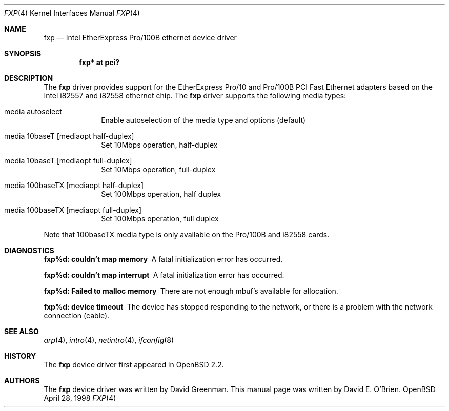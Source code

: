 .\"	$OpenBSD: fxp.4,v 1.6 1998/09/22 21:53:15 deraadt Exp $
.\"
.\" Copyright (c) 1997 David E. O'Brien
.\"
.\" All rights reserved.
.\"
.\" Redistribution and use in source and binary forms, with or without
.\" modification, are permitted provided that the following conditions
.\" are met:
.\" 1. Redistributions of source code must retain the above copyright
.\"    notice, this list of conditions and the following disclaimer.
.\" 2. Redistributions in binary form must reproduce the above copyright
.\"    notice, this list of conditions and the following disclaimer in the
.\"    documentation and/or other materials provided with the distribution.
.\"
.\" THIS SOFTWARE IS PROVIDED BY THE DEVELOPERS ``AS IS'' AND ANY EXPRESS OR
.\" IMPLIED WARRANTIES, INCLUDING, BUT NOT LIMITED TO, THE IMPLIED WARRANTIES
.\" OF MERCHANTABILITY AND FITNESS FOR A PARTICULAR PURPOSE ARE DISCLAIMED.
.\" IN NO EVENT SHALL THE DEVELOPERS BE LIABLE FOR ANY DIRECT, INDIRECT,
.\" INCIDENTAL, SPECIAL, EXEMPLARY, OR CONSEQUENTIAL DAMAGES (INCLUDING, BUT
.\" NOT LIMITED TO, PROCUREMENT OF SUBSTITUTE GOODS OR SERVICES; LOSS OF USE,
.\" DATA, OR PROFITS; OR BUSINESS INTERRUPTION) HOWEVER CAUSED AND ON ANY
.\" THEORY OF LIABILITY, WHETHER IN CONTRACT, STRICT LIABILITY, OR TORT
.\" (INCLUDING NEGLIGENCE OR OTHERWISE) ARISING IN ANY WAY OUT OF THE USE OF
.\" THIS SOFTWARE, EVEN IF ADVISED OF THE POSSIBILITY OF SUCH DAMAGE.
.\"
.Dd April 28, 1998
.Dt FXP 4
.Os OpenBSD
.Sh NAME
.Nm fxp
.Nd
Intel EtherExpress Pro/100B ethernet device driver
.Sh SYNOPSIS
.Cd "fxp* at pci?"
.Sh DESCRIPTION
The
.Nm
driver provides support for the EtherExpress Pro/10 and Pro/100B PCI Fast Ethernet
adapters based on the Intel i82557 and i82558 ethernet chip.
The
.Nm
driver supports the following media types:
.Pp
.Bl -tag -width xxxxxxxx
.It media autoselect
Enable autoselection of the media type and options (default)
.It media 10baseT Op mediaopt half-duplex
Set 10Mbps operation, half-duplex
.It media 10baseT Op mediaopt full-duplex
Set 10Mbps operation, full-duplex
.It media 100baseTX Op mediaopt half-duplex
Set 100Mbps operation, half duplex
.It media 100baseTX Op mediaopt full-duplex
Set 100Mbps operation, full duplex
.El
.Pp
Note that 100baseTX media type is only available on the Pro/100B and i82558
cards.
.Pp
.Sh DIAGNOSTICS
.Bl -diag
.It "fxp%d: couldn't map memory"
A fatal initialization error has occurred.
.It "fxp%d: couldn't map interrupt"
A fatal initialization error has occurred.
.It "fxp%d: Failed to malloc memory"
There are not enough mbuf's available for allocation.
.It "fxp%d: device timeout"
The device has stopped responding to the network, or there is a problem with
the network connection (cable).
.El
.Sh SEE ALSO
.Xr arp 4 ,
.Xr intro 4 , 
.Xr netintro 4 , 
.Xr ifconfig 8
.Sh HISTORY
The
.Nm
device driver first appeared in
.Ox 2.2 .
.Sh AUTHORS
The
.Nm
device driver was written by David Greenman.
This manual page was written by David E. O'Brien.
